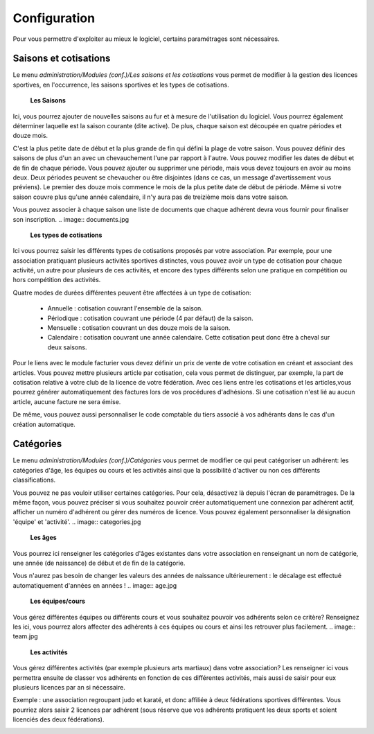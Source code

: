 Configuration
=============

Pour vous permettre d'exploiter au mieux le logiciel, certains paramétrages sont nécessaires.

Saisons et cotisations
----------------------

Le menu *administration/Modules (conf.)/Les saisons et les cotisations* vous permet de modifier à la gestion des licences sportives, en l'occurrence, les saisons sportives et les types de cotisations.

	**Les Saisons**

.. image:: season_list.jpg

Ici, vous pourrez ajouter de nouvelles saisons au fur et à mesure de l'utilisation du logiciel. Vous pourrez également déterminer laquelle est la saison courante (dite active).
De plus, chaque saison est découpée en quatre périodes et douze mois.

C'est la plus petite date de début et la plus grande de fin qui défini la plage de votre saison. Vous pouvez définir des saisons de plus d'un an avec un chevauchement l'une par rapport à l'autre.
Vous pouvez modifier les dates de début et de fin de chaque période. Vous pouvez ajouter ou supprimer une période, mais vous devez toujours en avoir au moins deux.
Deux périodes peuvent se chevaucher ou être disjointes (dans ce cas, un message d'avertissement vous préviens).
Le premier des douze mois commence le mois de la plus petite date de début de période. Même si votre saison couvre plus qu'une année calendaire, il n'y aura pas de treizième mois dans votre saison.

Vous pouvez associer à chaque saison une liste de documents que chaque adhérent devra vous fournir pour finaliser son inscription.
.. image:: documents.jpg

	**Les types de cotisations**

.. image:: cotisations.jpg

Ici vous pourrez saisir les différents types de cotisations proposés par votre association. Par exemple, pour une association pratiquant plusieurs activités sportives distinctes, vous pouvez avoir un type de cotisation pour chaque activité, un autre pour plusieurs de ces activités, et encore des types différents selon une pratique en compétition ou hors compétition des activités.

Quatre modes de durées différentes peuvent être affectées à un type de cotisation:

 - Annuelle : cotisation couvrant l'ensemble de la saison.
 - Périodique : cotisation couvrant une période (4 par défaut) de la saison.
 - Mensuelle : cotisation couvrant un des douze mois de la saison.
 - Calendaire : cotisation couvrant une année calendaire. Cette cotisation peut donc être à cheval sur deux saisons.

Pour le liens avec le module facturier vous devez définir un prix de vente de votre cotisation en créant et associant des articles.
Vous pouvez mettre plusieurs article par cotisation, cela vous permet de distinguer, par exemple, la part de cotisation relative à votre club de la licence de votre fédération.
Avec ces liens entre les cotisations et les articles,vous pourrez générer automatiquement des factures lors de vos procédures d'adhésions. Si une cotisation n'est lié au aucun article, aucune facture ne sera émise.

De même, vous pouvez aussi personnaliser le code comptable du tiers associé à vos adhérants dans le cas d'un création automatique.

Catégories
----------

Le menu *administration/Modules (conf.)/Catégories* vous permet de modifier ce qui peut catégoriser un adhérent: les catégories d'âge, les équipes ou cours et les activités ainsi que la possibilité d'activer ou non ces différents classifications.

Vous pouvez ne pas vouloir utiliser certaines catégories. Pour cela, désactivez là depuis l'écran de paramétrages.
De la même façon, vous pouvez préciser si vous souhaitez pouvoir créer automatiquement une connexion par adhérent actif, afficher un numéro d'adhérent ou gérer des numéros de licence.
Vous pouvez également personnaliser la désignation 'équipe' et 'activité'.
.. image:: categories.jpg

	**Les âges**

Vous pourrez ici renseigner les catégories d'âges existantes dans votre association en renseignant un nom de catégorie, une année (de naissance) de début et de fin de la catégorie.

Vous n'aurez pas besoin de changer les valeurs des années de naissance ultérieurement : le décalage est effectué automatiquement d'années en années !
.. image:: age.jpg

	**Les équipes/cours**

Vous gérez différentes équipes ou différents cours et vous souhaitez pouvoir vos adhérents selon ce critère? Renseignez les ici, vous pourrez alors affecter des adhérents à ces équipes ou cours et ainsi les retrouver plus facilement.
.. image:: team.jpg

	**Les activités**

Vous gérez différentes activités (par exemple plusieurs arts martiaux) dans votre association? Les renseigner ici vous permettra ensuite de classer vos adhérents en fonction de ces différentes activités, mais aussi de saisir pour eux plusieurs licences par an si nécessaire.

Exemple : une association regroupant judo et karaté, et donc affiliée à deux fédérations sportives différentes.
Vous pourriez alors saisir 2 licences par adhérent (sous réserve que vos adhérents pratiquent les deux sports et soient licenciés des deux fédérations).

.. image:: activity.jpg
